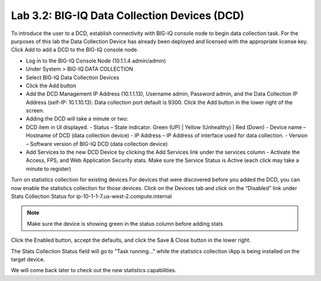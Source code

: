 Lab 3.2: BIG-IQ Data Collection Devices (DCD)
---------------------------------------------

To introduce the user to a DCD, establish connectivity with BIG-IQ console node to begin data collection task.
For the purposes of this lab the Data Collection Device has already been deployed and licensed with the appropriate license key.
Click Add to add a DCD to the BIG-IQ console node.

- Log in to the BIG-IQ Console Node (10.1.1.4 admin/admin)
- Under System > BIG-IQ DATA COLLECTION
- Select BIG-IQ Data Collection Devices
- Click the Add button


- Add the DCD Management IP Address (10.1.1.13), Username  admin, Password admin, and the Data Collection IP Address (self-IP: 10.1.10.13). Data collection port default is 9300. Click the Add button in the lower right of the screen.

- Adding the DCD will take a minute or two:

- DCD item in UI displayed.
  - Status – State indicator. Green (UP) | Yellow (Unhealthy) | Red (Down)
  - Device name – Hostname of DCD (data collection device)
  - IP Address – IP Address of interface used for data collection. 
  - Version – Software version of BIG-IQ DCD (data collection device)
- Add Services to the new DCD Device by clicking the Add Services link under the services column
  - Activate the Access, FPS, and Web Application Security stats.  Make sure the Service Status is Active (each click may take a minute to register)

Turn on statistics collection for existing devices
For devices that were discovered before you added the DCD, you can now enable the statistics collection for those devices.
Click on the Devices tab and click on the “Disabled” link under Stats Collection Status for ip-10-1-1-7.us-west-2.compute.internal

.. NOTE:: Make sure the device is showing green in the status column before adding stats
 
Click the Enabled button, accept the defaults, and click the Save & Close button in the lower right.

The Stats Collection Status field will go to "Task running…" while the statistics collection iApp is being installed on the target device.

We will come back later to check out the new statistics capabilities.
